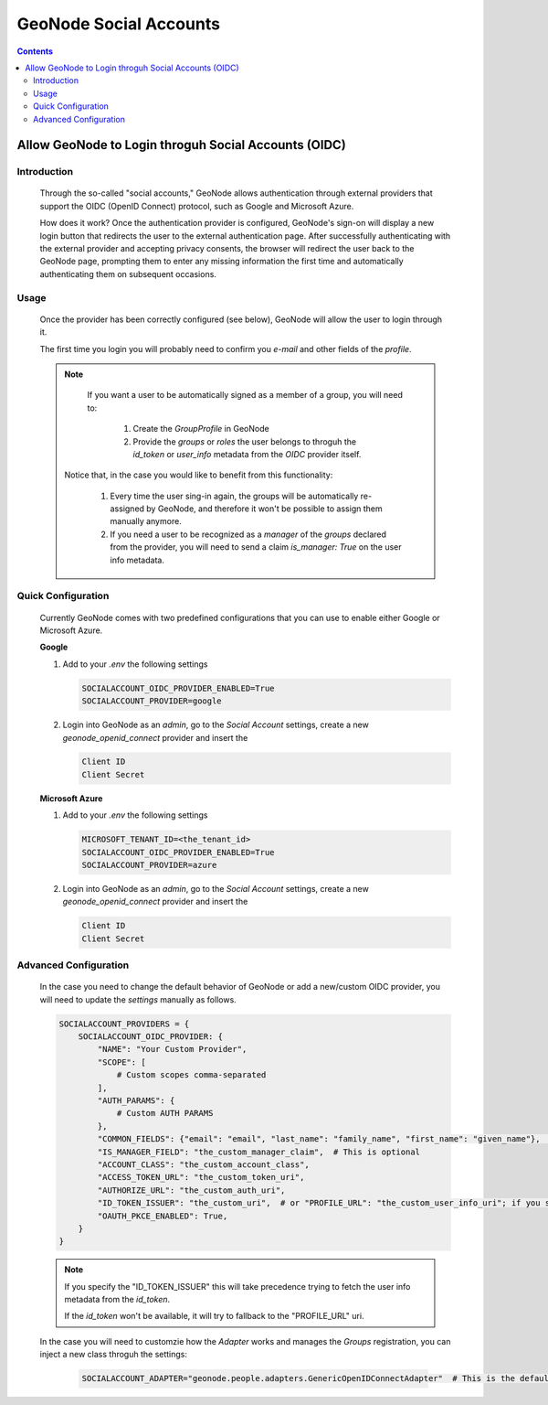 GeoNode Social Accounts
=======================

.. contents::
   :depth: 4

Allow GeoNode to Login throguh Social Accounts (OIDC)
-----------------------------------------------------

Introduction
~~~~~~~~~~~~

 Through the so-called "social accounts," GeoNode allows authentication through external providers that support the OIDC (OpenID Connect) protocol, such as Google and Microsoft Azure.

 How does it work? Once the authentication provider is configured, GeoNode's sign-on will display a new login button that redirects the user to the external authentication page. After successfully authenticating with the external provider and accepting privacy consents, the browser will redirect the user back to the GeoNode page, prompting them to enter any missing information the first time and automatically authenticating them on subsequent occasions.


Usage
~~~~~

 Once the provider has been correctly configured (see below), GeoNode will allow the user to login through it.

 The first time you login you will probably need to confirm you `e-mail` and other fields of the `profile`.

 .. note::

     If you want a user to be automatically signed as a member of a group, you will need to:

      1. Create the `GroupProfile` in GeoNode
      2. Provide the `groups` or `roles` the user belongs to throguh the `id_token` or `user_info` metadata from the `OIDC` provider itself.

    Notice that, in the case you would like to benefit from this functionality:

      1. Every time the user sing-in again, the groups will be automatically re-assigned by GeoNode, and therefore it won't be possible to assign them manually anymore.
      2. If you need a user to be recognized as a `manager` of the `groups` declared from the provider, you will need to send a claim `is_manager: True` on the user info metadata.

Quick Configuration
~~~~~~~~~~~~~~~~~~~

 Currently GeoNode comes with two predefined configurations that you can use to enable either Google or Microsoft Azure.

 **Google**

 1. Add to your `.env` the following settings

    .. code-block:: shell
        
        SOCIALACCOUNT_OIDC_PROVIDER_ENABLED=True
        SOCIALACCOUNT_PROVIDER=google


 2. Login into GeoNode as an `admin`, go to the `Social Account` settings, create a new `geonode_openid_connect` provider and insert the

    .. code-block:: shell
        
        Client ID
        Client Secret

 **Microsoft Azure**

 1. Add to your `.env` the following settings

    .. code-block:: shell
        
        MICROSOFT_TENANT_ID=<the_tenant_id>
        SOCIALACCOUNT_OIDC_PROVIDER_ENABLED=True
        SOCIALACCOUNT_PROVIDER=azure

 2. Login into GeoNode as an `admin`, go to the `Social Account` settings, create a new `geonode_openid_connect` provider and insert the

    .. code-block:: shell
        
        Client ID
        Client Secret

Advanced Configuration
~~~~~~~~~~~~~~~~~~~~~~

 In the case you need to change the default behavior of GeoNode or add a new/custom OIDC provider, you will need to update the `settings` manually as follows.

 .. code-block:: python

    SOCIALACCOUNT_PROVIDERS = {
        SOCIALACCOUNT_OIDC_PROVIDER: {
            "NAME": "Your Custom Provider",
            "SCOPE": [
                # Custom scopes comma-separated
            ],
            "AUTH_PARAMS": {
                # Custom AUTH PARAMS
            },
            "COMMON_FIELDS": {"email": "email", "last_name": "family_name", "first_name": "given_name"},  # Custom common fields mappings
            "IS_MANAGER_FIELD": "the_custom_manager_claim",  # This is optional
            "ACCOUNT_CLASS": "the_custom_account_class",
            "ACCESS_TOKEN_URL": "the_custom_token_uri",
            "AUTHORIZE_URL": "the_custom_auth_uri",
            "ID_TOKEN_ISSUER": "the_custom_uri",  # or "PROFILE_URL": "the_custom_user_info_uri"; if you specify the "ID_TOKEN_ISSUER" this will take precedence
            "OAUTH_PKCE_ENABLED": True,
        }
    }

 .. note::

    If you specify the "ID_TOKEN_ISSUER" this will take precedence trying to fetch the user info metadata from the `id_token`.

    If the `id_token` won't be available, it will try to fallback to the "PROFILE_URL" uri.

 In the case you will need to customzie how the `Adapter` works and manages the `Groups` registration, you can inject a new class throguh the settings:

  .. code:: shell

        SOCIALACCOUNT_ADAPTER="geonode.people.adapters.GenericOpenIDConnectAdapter"  # This is the default value
